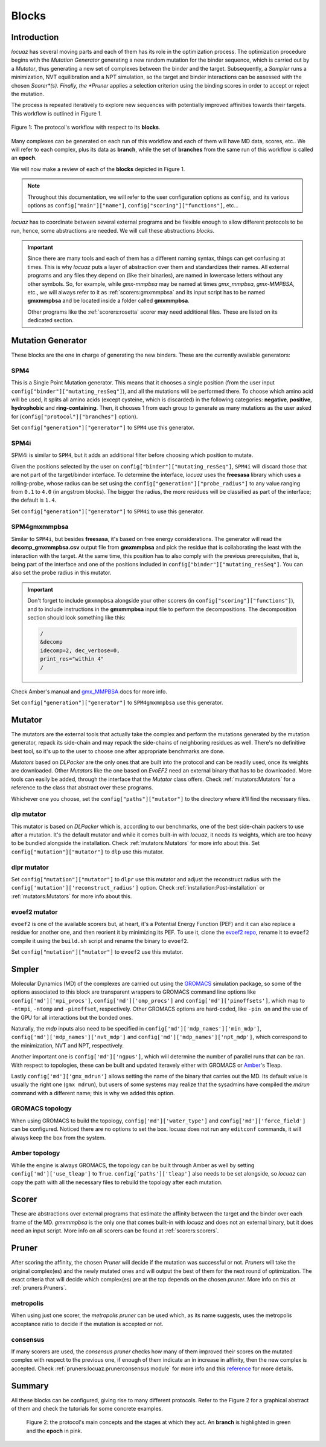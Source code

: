 ==================
Blocks
==================

Introduction
--------------

*locuaz* has several moving parts and each of them has its role in the optimization process.
The optimization procedure begins with the *Mutation Generator* generating a new random mutation
for the binder sequence, which is carried out by a *Mutator*, thus generating a new set of complexes between the binder and the target.
Subsequently, a *Sampler* runs a minimization, NVT equilibration and a NPT simulation, so the target and binder
interactions can be assessed with the chosen *Scorer*(s).
Finally, the *Pruner* applies a selection criterion using the binding scores in order to accept or reject the mutation.

The process is repeated iteratively to explore new sequences with potentially improved affinities
towards their targets. This workflow is outlined in Figure 1.

.. figure:: ./resources/blocks_flow.png
        :alt: workflow
        :align: center
        :scale: 75%

        Figure 1: The protocol's workflow with respect to its **blocks**.

Many complexes can be generated on each run of this workflow and each of them will have MD data, scores, etc..
We will refer to each complex, plus its data as **branch**, while the set of **branches** from the same
run of this workflow is called an **epoch**.

We will now make a review of each of the **blocks** depicted in Figure 1.

.. note::

    Throughout this documentation, we will refer to the user configuration options as ``config``, and its
    various options as ``config["main"]["name"]``, ``config["scoring"]["functions"]``, etc...


*locuaz* has to coordinate between several external programs and be flexible enough to allow different
protocols to be run, hence, some abstractions are needed. We will call these abstractions *blocks*.

.. important::

    Since there are many tools and each of them has a different naming syntax, things can get confusing at times.
    This is why *locuaz* puts a layer of abstraction over them and standardizes their names. All external programs
    and any files they depend on (like their binaries), are named in lowercase letters without any other symbols.
    So, for example, while *gmx-mmpbsa* may be named at times *gmx_mmpbsa*,  *gmx-MMPBSA*, etc., we will always refer
    to it as :ref:`scorers:gmxmmpbsa` and its input script has to be named **gmxmmpbsa** and be
    located inside a folder called **gmxmmpbsa**.

    Other programs like the :ref:`scorers:rosetta` scorer may need additional files.
    These are listed on its dedicated section.

Mutation Generator
------------------------
These blocks are the one in charge of generating the new binders. These are the currently available generators:

SPM4
"""""
This is a Single Point Mutation generator. This means that it chooses a single position (from the user input
``config["binder"]["mutating_resSeq"]``), and all the mutations will be performed there.
To choose which amino acid will be used, it splits all amino acids (except cysteine, which is discarded) in the
following categories: **negative**, **positive**, **hydrophobic** and **ring-containing**.
Then, it chooses 1 from each group to generate as many mutations as the user asked for
(``config["protocol"]["branches"]`` option).

Set ``config["generation"]["generator"]`` to ``SPM4`` use this generator.

SPM4i
""""""
SPM4i is similar to ``SPM4``, but it adds an additional filter before choosing which position to mutate.

Given the positions selected by the user on ``config["binder"]["mutating_resSeq"]``, ``SPM4i`` will
discard those that are not part of the target/binder interface.
To determine the interface, *locuaz* uses the **freesasa** library which uses a rolling-probe,
whose radius can be set using the ``config["generation"]["probe_radius"]`` to any value ranging
from ``0.1`` to ``4.0`` (in angstrom blocks). The bigger the radius, the more residues will be classified
as part of the interface; the default is ``1.4``.

Set ``config["generation"]["generator"]`` to ``SPM4i`` to use this generator.

SPM4gmxmmpbsa
""""""""""""""
Similar to ``SPM4i``, but besides **freesasa**, it's based on free energy considerations.
The generator will read the **decomp_gmxmmpbsa.csv** output file from **gmxmmpbsa** and pick the
residue that is collaborating the least with the interaction with the target.
At the same time, this position has to also comply with the previous prerequisites,
that is, being part of the interface and one of the positions included in  ``config["binder"]["mutating_resSeq"]``.
You can also set the probe radius in this mutator.

.. important::

    Don't forget to include ``gmxmmpbsa`` alongside your other scorers (in ``config["scoring"]["functions"]``),
    and to include instructions in the **gmxmmpbsa** input file to perform the decompositions. The decomposition section
    should look something like this:

    .. code-block:: console

        /
        &decomp
        idecomp=2, dec_verbose=0,
        print_res="within 4"
        /

Check Amber's manual and `gmx_MMPBSA`_ docs for more info.

Set ``config["generation"]["generator"]`` to ``SPM4gmxmmpbsa`` use this generator.

Mutator
--------
The mutators are the external tools that actually take the complex and perform the mutations generated by the mutation
generator, repack its side-chain and may repack the side-chains of neighboring residues as well.
There's no definitive best tool, so it's up to the user to choose one after appropriate benchmarks are done.

*Mutators* based on *DLPacker* are the only ones that are built into the protocol and can be readily used, once
its weights are downloaded. Other *Mutators* like the one based on *EvoEF2* need an external binary that has
to be downloaded. More tools can easily be added, through the interface that the *Mutator* class offers.
Check :ref:`mutators:Mutators` for a reference to the class that abstract over these programs.

Whichever one you choose, set the ``config["paths"]["mutator"]`` to the directory where it'll find the necessary files.

dlp mutator
""""""""""""
This mutator is based on *DLPacker* which is, according to our benchmarks, one of the best side-chain packers to use
after a mutation. It's the default mutator and while it comes built-in with *locuaz*, it needs its weights, which
are too heavy to be bundled alongside the installation. Check :ref:`mutators:Mutators` for more info about this.
Set ``config["mutation"]["mutator"]`` to ``dlp`` use this mutator.

dlpr mutator
""""""""""""""

Set ``config["mutation"]["mutator"]`` to ``dlpr`` use this mutator and adjust the reconstruct radius with the
``config['mutation']['reconstruct_radius']`` option.
Check :ref:`installation:Post-installation` or :ref:`mutators:Mutators` for more info about this.

evoef2 mutator
""""""""""""""
``evoef2`` is one of the available scorers but, at heart, it's a Potential Energy Function (PEF) and it can
also replace a residue for another one, and then reorient it by minimizing its PEF. To use it, clone the `evoef2 repo`_,
rename it to ``evoef2`` compile it using the ``build.sh`` script and rename the binary to ``evoef2``.

Set ``config["mutation"]["mutator"]`` to ``evoef2`` use this mutator.

Smpler
-------
Molecular Dynamics (MD) of the complexes are carried out using the `GROMACS`_ simulation package,
so some of the options associated to this block are transparent wrappers to GROMACS command line options
like ``config['md']['mpi_procs']``, ``config['md']['omp_procs']`` and ``config['md']['pinoffsets']``,
which map to ``-ntmpi``, ``-ntomp`` and ``-pinoffset``, respectively. Other GROMACS options are hard-coded,
like ``-pin on`` and the use of the GPU for all interactions but the bonded ones.

Naturally, the *mdp* inputs also need to be specified in ``config['md']['mdp_names']['min_mdp']``,
``config['md']['mdp_names']['nvt_mdp']`` and ``config['md']['mdp_names']['npt_mdp']``, which correspond to
the minimization, NVT and NPT, respectively.

Another important one is ``config['md']['ngpus']``, which will determine the number of parallel runs that can be ran.
With respect to topologies, these can be built and updated iteravely either with GROMACS or `Amber`_'s Tleap.

Lastly ``config['md']['gmx_mdrun']`` allows setting the name of the binary that carries out the MD. Its default
value is usually the right one (``gmx mdrun``), but users of some systems may realize that the sysadmins have
compiled the *mdrun* command with a different name; this is why we added this option.

GROMACS topology
"""""""""""""""""
When using GROMACS to build the topology, ``config['md']['water_type']`` and ``config['md']['force_field']``
can be configured. Noticed there are no options to set the box. locuaz does not run any ``editconf`` commands, it
will always keep the box from the system.

Amber topology
""""""""""""""""
While the engine is always GROMACS, the topology can be built through Amber as well by setting
``config['md']['use_tleap']`` to ``True``. ``config['paths']['tleap']`` also needs to be set alongside,
so *locuaz* can copy the path with all the necessary files to rebuild the topology after each mutation.


Scorer
-----------------
These are abstractions over external programs that estimate the affinity between the target and the binder over
each frame of the MD. *gmxmmpbsa* is the only one that comes built-in with *locuaz* and does not
an external binary, but it does need an input script.
More info on all scorers can be found at :ref:`scorers:scorers`.

Pruner
----------
After scoring the affinity, the chosen *Pruner* will decide if the mutation was successful or not.
*Pruners* will take the original complex(es) and the newly mutated ones and will output the best of them
for the next round of optimization.
The exact criteria that will decide which complex(es) are at the top depends on the chosen *pruner*.
More info on this at :ref:`pruners:Pruners`.

metropolis
"""""""""""
When using just one scorer, the *metropolis* *pruner* can be used which, as its name suggests,
uses the metropolis acceptance ratio to decide if the mutation is accepted or not.

consensus
"""""""""""
If many scorers are used, the *consensus* *pruner* checks how many of them improved their scores
on the mutated complex with respect to the previous one, if enough of them indicate an in increase in affinity,
then the new complex is accepted. Check :ref:`pruners:locuaz.prunerconsensus module` for more info and
this `reference`_ for more details.

Summary
--------

All these blocks can be configured, giving rise to many different protocols.
Refer to the Figure 2 for a graphical abstract of them and check the tutorials for some concrete examples.

.. figure:: ./resources/protocol_workflow.png
        :alt: enhanced workflow

        Figure 2: the protocol's main concepts and the stages at which they act. An **branch** is highlighted in green
        and the **epoch** in pink.


.. _evoef2 repo: https://github.com/xiaoqiah/EvoEF2
.. _dlpacker repo: https://github.com/nekitmm/DLPacker
.. _here: https://istitutoitalianotecnologia-my.sharepoint.com/:u:/g/personal/walter_rocchia_iit_it/Efzdf2sgKwJNmJskcHDE7yUBQMVgFsbpACeQLDGRYKvQOA?e=2E0daX
.. _GROMACS: https://manual.gromacs.org/current/index.html
.. _Amber: https://ambermd.org/Manuals.php
.. _gmx_MMPBSA: https://valdes-tresanco-ms.github.io/gmx_MMPBSA/dev/input_file/
.. _reference: https://pubs.rsc.org/en/content/articlelanding/2019/cc/c9cc06182g
